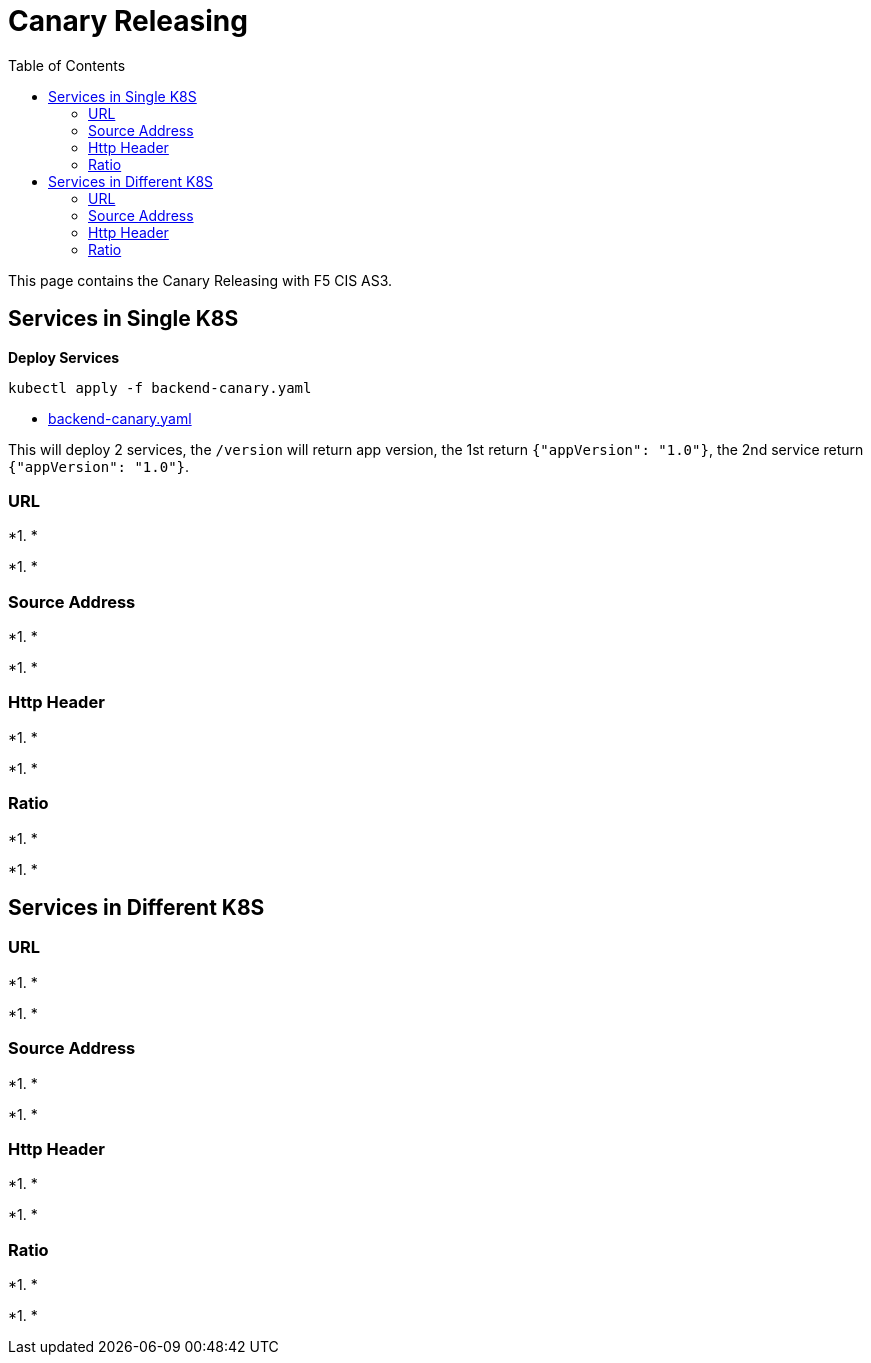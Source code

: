 = Canary Releasing
:toc: manual

This page contains the Canary Releasing with F5 CIS AS3.

== Services in Single K8S

[source, bash]
.*Deploy Services*
----
kubectl apply -f backend-canary.yaml
----

* link:backend-canary.yaml[backend-canary.yaml]

This will deploy 2 services, the `/version` will return app version, the 1st return `{"appVersion": "1.0"}`, the 2nd service return `{"appVersion": "1.0"}`.

=== URL

[source, bash]
.*1. *
----

----

[source, bash]
.*1. *
----

----

=== Source Address

[source, bash]
.*1. *
----

----

[source, bash]
.*1. *
----

----

=== Http Header

[source, bash]
.*1. *
----

----

[source, bash]
.*1. *
----

----

=== Ratio

[source, bash]
.*1. *
----

----

[source, bash]
.*1. *
----

----

== Services in Different K8S

=== URL

[source, bash]
.*1. *
----

----

[source, bash]
.*1. *
----

----

=== Source Address

[source, bash]
.*1. *
----

----

[source, bash]
.*1. *
----

----

=== Http Header

[source, bash]
.*1. *
----

----

[source, bash]
.*1. *
----

----

=== Ratio

[source, bash]
.*1. *
----

----

[source, bash]
.*1. *
----

----
